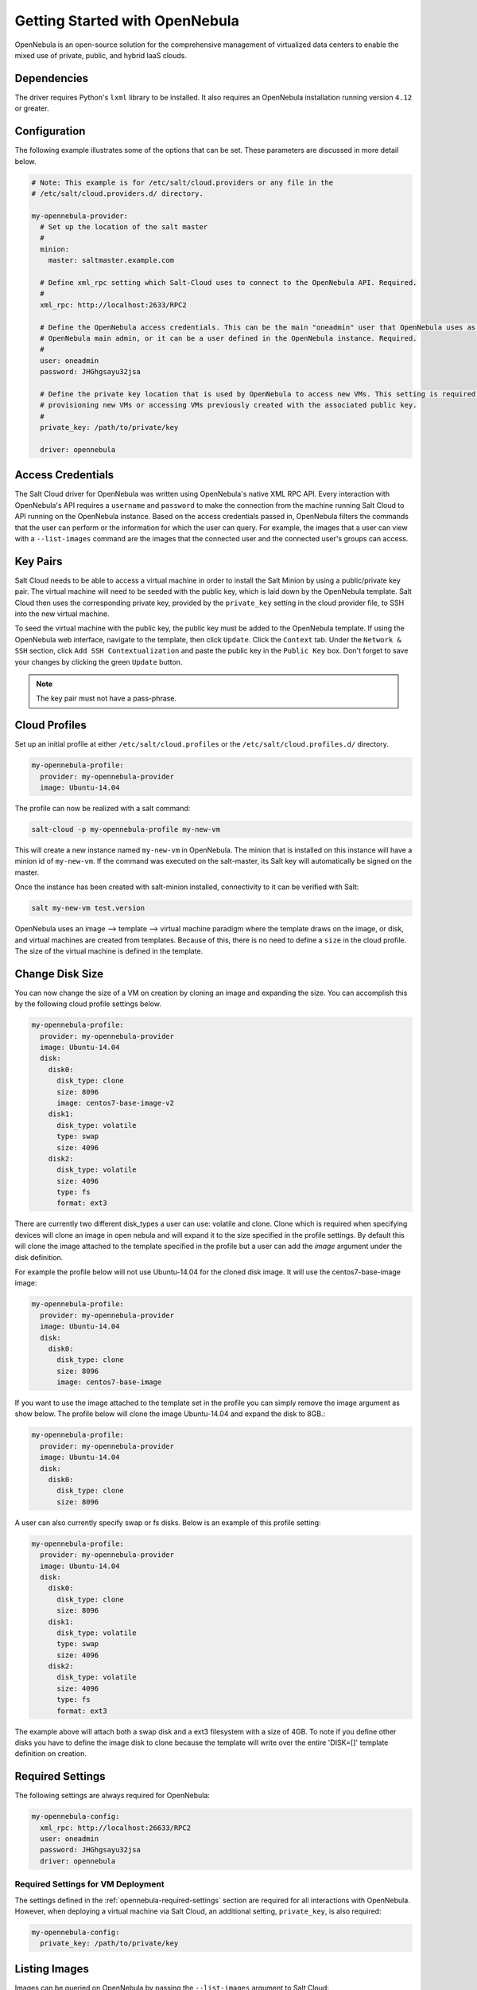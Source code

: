 ===============================
Getting Started with OpenNebula
===============================

OpenNebula is an open-source solution for the comprehensive management of virtualized data centers to enable the mixed
use of private, public, and hybrid IaaS clouds.


Dependencies
============
The driver requires Python's ``lxml`` library to be installed. It also requires an OpenNebula installation running
version ``4.12`` or greater.


Configuration
=============
The following example illustrates some of the options that can be set. These parameters are discussed in more detail
below.

.. code-block:: yaml

    # Note: This example is for /etc/salt/cloud.providers or any file in the
    # /etc/salt/cloud.providers.d/ directory.

    my-opennebula-provider:
      # Set up the location of the salt master
      #
      minion:
        master: saltmaster.example.com

      # Define xml_rpc setting which Salt-Cloud uses to connect to the OpenNebula API. Required.
      #
      xml_rpc: http://localhost:2633/RPC2

      # Define the OpenNebula access credentials. This can be the main "oneadmin" user that OpenNebula uses as the
      # OpenNebula main admin, or it can be a user defined in the OpenNebula instance. Required.
      #
      user: oneadmin
      password: JHGhgsayu32jsa

      # Define the private key location that is used by OpenNebula to access new VMs. This setting is required if
      # provisioning new VMs or accessing VMs previously created with the associated public key.
      #
      private_key: /path/to/private/key

      driver: opennebula


Access Credentials
==================
The Salt Cloud driver for OpenNebula was written using OpenNebula's native XML RPC API. Every interaction with
OpenNebula's API requires a ``username`` and ``password`` to make the connection from the machine running Salt Cloud
to API running on the OpenNebula instance. Based on the access credentials passed in, OpenNebula filters the commands
that the user can perform or the information for which the user can query. For example, the images that a user can
view with a ``--list-images`` command are the images that the connected user and the connected user's groups can access.


Key Pairs
=========
Salt Cloud needs to be able to access a virtual machine in order to install the Salt Minion by using a public/private
key pair. The virtual machine will need to be seeded with the public key, which is laid down by the OpenNebula
template. Salt Cloud then uses the corresponding private key, provided by the ``private_key`` setting in the cloud
provider file, to SSH into the new virtual machine.

To seed the virtual machine with the public key, the public key must be added to the OpenNebula template. If using the
OpenNebula web interface, navigate to the template, then click ``Update``. Click the ``Context`` tab. Under the
``Network & SSH`` section, click ``Add SSH Contextualization`` and paste the public key in the ``Public Key`` box.
Don't forget to save your changes by clicking the green ``Update`` button.

.. note::

    The key pair must not have a pass-phrase.


Cloud Profiles
==============
Set up an initial profile at either ``/etc/salt/cloud.profiles`` or the ``/etc/salt/cloud.profiles.d/`` directory.

.. code-block:: yaml

    my-opennebula-profile:
      provider: my-opennebula-provider
      image: Ubuntu-14.04

The profile can now be realized with a salt command:

.. code-block:: bash

    salt-cloud -p my-opennebula-profile my-new-vm

This will create a new instance named ``my-new-vm`` in OpenNebula. The minion that is installed on this instance will
have a minion id of ``my-new-vm``. If the command was executed on the salt-master, its Salt key will automatically be
signed on the master.

Once the instance has been created with salt-minion installed, connectivity to it can be verified with Salt:

.. code-block:: bash

    salt my-new-vm test.version

OpenNebula uses an image --> template --> virtual machine paradigm where the template draws on the image, or disk,
and virtual machines are created from templates. Because of this, there is no need to define a ``size`` in the cloud
profile. The size of the virtual machine is defined in the template.

Change Disk Size
================

You can now change the size of a VM on creation by cloning an image and expanding the size. You can accomplish this by
the following cloud profile settings below.

.. code-block:: yaml

    my-opennebula-profile:
      provider: my-opennebula-provider
      image: Ubuntu-14.04
      disk:
        disk0:
          disk_type: clone
          size: 8096
          image: centos7-base-image-v2
        disk1:
          disk_type: volatile
          type: swap
          size: 4096
        disk2:
          disk_type: volatile
          size: 4096
          type: fs
          format: ext3

There are currently two different disk_types a user can use: volatile and clone. Clone which is required when specifying devices
will clone an image in open nebula and will expand it to the size specified in the profile settings. By default this will clone
the image attached to the template specified in the profile but a user can add the `image` argument under the disk definition.

For example the profile below will not use Ubuntu-14.04 for the cloned disk image. It will use the centos7-base-image image:

.. code-block:: yaml

    my-opennebula-profile:
      provider: my-opennebula-provider
      image: Ubuntu-14.04
      disk:
        disk0:
          disk_type: clone
          size: 8096
          image: centos7-base-image

If you want to use the image attached to the template set in the profile you can simply remove the image argument as show below.
The profile below will clone the image Ubuntu-14.04 and expand the disk to 8GB.:

.. code-block:: yaml

    my-opennebula-profile:
      provider: my-opennebula-provider
      image: Ubuntu-14.04
      disk:
        disk0:
          disk_type: clone
          size: 8096

A user can also currently specify swap or fs disks. Below is an example of this profile setting:

.. code-block:: yaml

    my-opennebula-profile:
      provider: my-opennebula-provider
      image: Ubuntu-14.04
      disk:
        disk0:
          disk_type: clone
          size: 8096
        disk1:
          disk_type: volatile
          type: swap
          size: 4096
        disk2:
          disk_type: volatile
          size: 4096
          type: fs
          format: ext3

The example above will attach both a swap disk and a ext3 filesystem with a size of 4GB. To note if you define other disks you have
to define the image disk to clone because the template will write over the entire 'DISK=[]' template definition on creation.

.. _opennebula-required-settings:

Required Settings
=================
The following settings are always required for OpenNebula:

.. code-block:: yaml

    my-opennebula-config:
      xml_rpc: http://localhost:26633/RPC2
      user: oneadmin
      password: JHGhgsayu32jsa
      driver: opennebula


Required Settings for VM Deployment
-----------------------------------
The settings defined in the :ref:`opennebula-required-settings` section are required for all interactions with
OpenNebula. However, when deploying a virtual machine via Salt Cloud, an additional setting, ``private_key``, is also
required:

.. code-block:: yaml

    my-opennebula-config:
      private_key: /path/to/private/key


Listing Images
==============
Images can be queried on OpenNebula by passing the ``--list-images`` argument to Salt Cloud:

.. code-block:: bash

    salt-cloud --list-images opennebula


Listing Locations
=================
In OpenNebula, locations are defined as ``hosts``. Locations, or "hosts", can be querried on OpenNebula by passing the
``--list-locations`` argument to Salt Cloud:

.. code-block:: bash

    salt-cloud --list-locations opennebula

Listing Sizes
=============
Sizes are defined by templates in OpenNebula. As such, the ``--list-sizes`` call returns an empty dictionary since
there are no sizes to return.


Additional OpenNebula API Functionality
=======================================
The Salt Cloud driver for OpenNebula was written using OpenNebula's native XML RPC API. As such, many ``--function``
and ``--action`` calls were added to the OpenNebula driver to enhance support for an OpenNebula infrastructure with
additional control from Salt Cloud. See the :py:mod:`OpenNebula function definitions <salt.cloud.clouds.opennebula>`
for more information.


Access via DNS entry instead of IP
==================================
Some OpenNebula installations do not assign IP addresses to new VMs, instead they establish the new VM's hostname based
on OpenNebula's name of the VM, and then allocate an IP out of DHCP with dynamic DNS attaching the hostname.  This driver
supports this behavior by adding the entry `fqdn_base` to the driver configuration or the OpenNebula profile with a value
matching the base fully-qualified domain.  For example:

.. code-block:: yaml

    # Note: This example is for /etc/salt/cloud.providers or any file in the
    # /etc/salt/cloud.providers.d/ directory.

    my-opennebula-provider:
      [...]
      fqdn_base: corp.example.com
      [...]
